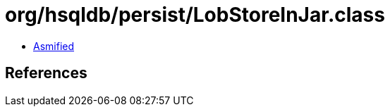 = org/hsqldb/persist/LobStoreInJar.class

 - link:LobStoreInJar-asmified.java[Asmified]

== References

